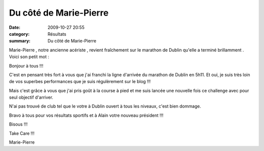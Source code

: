 Du côté de Marie-Pierre
=======================

:date: 2009-10-27 20:55
:category: Résultats
:summary: Du côté de Marie-Pierre

Marie-Pierre , notre ancienne acériste , revient fraîchement sur le marathon de Dublin qu'elle a terminé brillamment . Voici son petit mot :

Bonjour à tous !!!

C'est en pensant très fort à vous que j'ai franchi la ligne d'arrivée du marathon de Dublin en 5h11. Et oui, je suis très loin de vos superbes performances que je suis régulèrement sur le blog !!!

Mais c'est grâce à vous que j'ai pris goût à la course à pied et me suis lancée une nouvelle fois ce challenge avec pour seul objectif d'arriver.

N'ai pas trouvé de club tel que le votre à Dublin ouvert à tous les niveaux, c'est bien dommage.

Bravo à tous pour vos résultats sportifs et à Alain votre nouveau président !!!

Bisous !!!

Take Care !!!

Marie-Pierre
